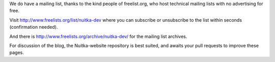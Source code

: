 We do have a mailing list, thanks to the kind people of freelist.org, who host
technical mailing lists with no advertising for free.

Visit http://www.freelists.org/list/nuitka-dev where you can subscribe or
unsubscribe to the list within seconds (confirmation needed).

And there is http://www.freelists.org/archive/nuitka-dev/ for the mailing list
archives.

For discussion of the blog, the Nuitka-website repository is best suited, and
awaits your pull requests to improve these pages.

